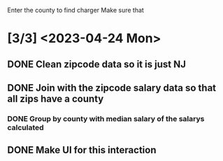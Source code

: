 Enter the county to find charger
Make sure that 

* [3/3] <2023-04-24 Mon>

** DONE Clean zipcode data so it is just NJ
CLOSED: [2023-04-24 Mon 19:15]
** DONE Join with the zipcode salary data so that all zips have a county
CLOSED: [2023-04-24 Mon 20:00]
*** DONE Group by county with median salary of the salarys calculated
CLOSED: [2023-04-24 Mon 20:37]
** DONE Make UI for this interaction
CLOSED: [2023-04-24 Mon 20:37]

